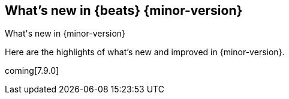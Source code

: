 [[whats-new]]
== What's new in {beats} {minor-version}
++++
<titleabbrev>What's new in {minor-version}</titleabbrev>
++++

Here are the highlights of what's new and improved in {minor-version}.
//Uncomment when release notes are available.
//For detailed information about this release, check out the
//<<release-notes-7.9.0,release notes>> and
//<<breaking-changes-7.9,breaking changes>>.

coming[7.9.0]

//Starting with n.1, uncomment this list and add links to previous releases
//with most recent listed first:
//Other versions: {beats-ref-all}/8.0/release-highlights-7.8.0.html[7.8] |
//{beats-ref-all}/n.n/release-highlights-n.n.n.html[n.n] |
//{beats-ref-all}/n.n/release-highlights-n.n.n.html[n.n]

//NOTE: The notable-highlights tagged regions are re-used in the
//Installation and Upgrade Guide

// tag::notable-highlights[]
//
// end::notable-highlights[]
